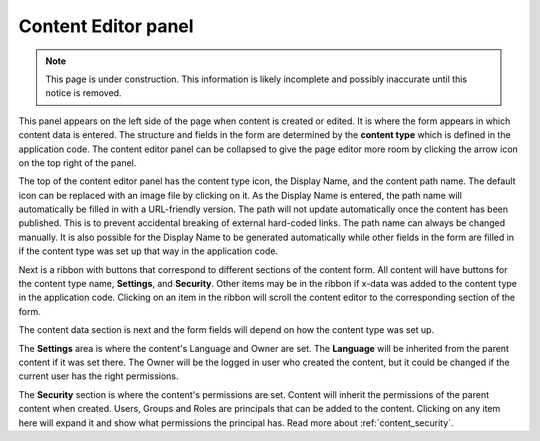.. _content_editor:

Content Editor panel
====================

.. NOTE::
   This page is under construction. This information is likely incomplete and possibly inaccurate until this notice is removed.

This panel appears on the left side of the page when content is created or edited. It is where the form appears in which content data is
entered. The structure and fields in the form are determined by the **content type** which is defined in the application code. The content
editor panel can be collapsed to give the page editor more room by clicking the arrow icon on the top right of the panel.

The top of the content editor panel has the content type icon, the Display Name, and the content path name. The default icon can be replaced
with an image file by clicking on it. As the Display Name is entered, the path name will automatically be filled in with a URL-friendly
version. The path will not update automatically once the content has been published. This is to prevent accidental breaking of external
hard-coded links. The path name can always be changed manually. It is also possible for the Display Name to be generated automatically while
other fields in the form are filled in if the content type was set up that way in the application code.

.. image:: images/content-editor1.jpg

Next is a ribbon with buttons that correspond to different sections of the content form. All content will have buttons for the content type
name, **Settings**, and **Security**. Other items may be in the ribbon if x-data was added to the content type in the application code.
Clicking on an item in the ribbon will scroll the content editor to the corresponding section of the form.

.. image:: images/content-editor2.jpg

The content data section is next and the form fields will depend on how the content type was set up.

The **Settings** area is where the content's Language and Owner are set. The **Language** will be inherited from the parent content if it
was set there. The Owner will be the logged in user who created the content, but it could be changed if the current user has the right
permissions.

The **Security** section is where the content's permissions are set. Content will inherit the permissions of the parent content when
created. Users, Groups and Roles are principals that can be added to the content. Clicking on any item here will expand it and show what
permissions the principal has. Read more about :ref:`content_security`.